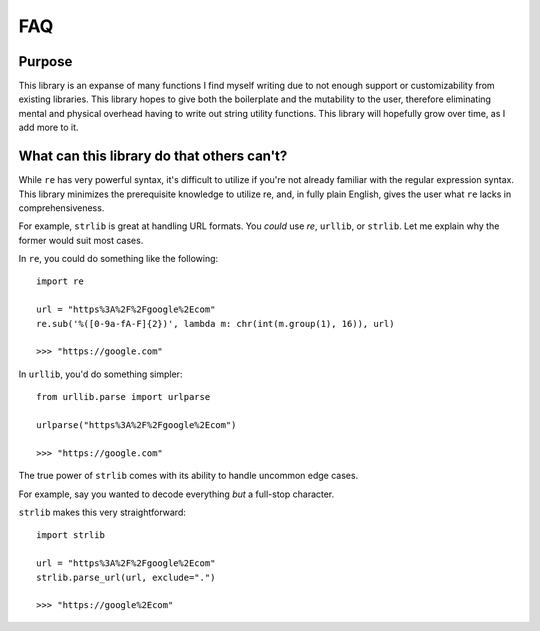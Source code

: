 ===
FAQ
===

Purpose
=======

This library is an expanse of many functions I find myself writing due to not
enough support or customizability from existing libraries. This library hopes
to give both the boilerplate and the mutability to the user, therefore eliminating
mental and physical overhead having to write out string utility functions.
This library will hopefully grow over time, as I add more to it.

What can this library do that others can't?
===========================================

While ``re`` has very powerful syntax, it's difficult to utilize if you're not
already familiar with the regular expression syntax. This library minimizes
the prerequisite knowledge to utilize re, and, in fully plain English, gives
the user what ``re`` lacks in comprehensiveness.

For example, ``strlib`` is great at handling URL formats. You *could* use `re`,
``urllib``, or ``strlib``. Let me explain why the former would suit most cases.

In ``re``, you could do something like the following::

    import re

    url = "https%3A%2F%2Fgoogle%2Ecom"
    re.sub('%([0-9a-fA-F]{2})', lambda m: chr(int(m.group(1), 16)), url)

    >>> "https://google.com"

In ``urllib``, you'd do something simpler::

    from urllib.parse import urlparse

    urlparse("https%3A%2F%2Fgoogle%2Ecom")

    >>> "https://google.com"

The true power of ``strlib`` comes with its ability to handle uncommon edge cases.

For example, say you wanted to decode everything *but* a full-stop character.

``strlib`` makes this very straightforward::

    import strlib

    url = "https%3A%2F%2Fgoogle%2Ecom"
    strlib.parse_url(url, exclude=".")

    >>> "https://google%2Ecom"

